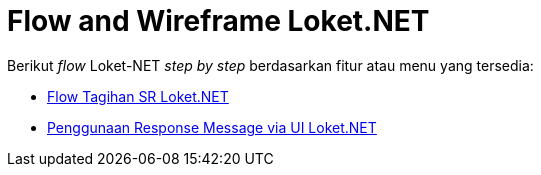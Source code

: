 = Flow and Wireframe Loket.NET

Berikut _flow_ Loket-NET _step by step_ berdasarkan fitur atau menu yang tersedia:

* <<./tagihan-sr-flow.adoc#, Flow Tagihan SR Loket.NET>>

* <<./response-message-loket.adoc#, Penggunaan Response Message via UI Loket.NET>>
